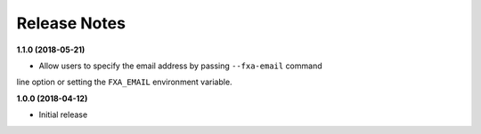 Release Notes
-------------

**1.1.0 (2018-05-21)**

* Allow users to specify the email address by passing ``--fxa-email`` command
line option or setting the ``FXA_EMAIL`` environment variable.

**1.0.0 (2018-04-12)**

* Initial release
